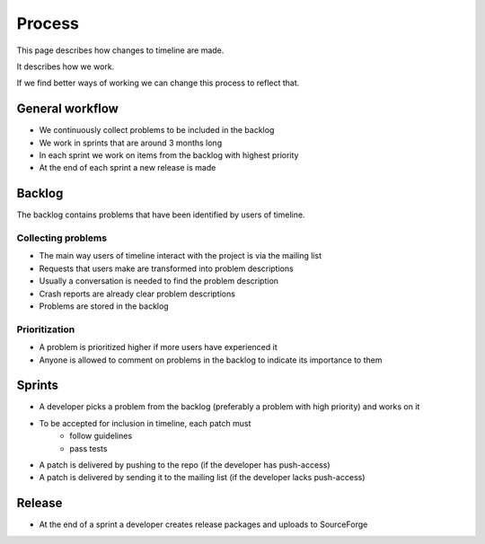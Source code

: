Process
=======

This page describes how changes to timeline are made.

It describes how we work.

If we find better ways of working we can change this process to reflect that.

General workflow
----------------

* We continuously collect problems to be included in the backlog
* We work in sprints that are around 3 months long
* In each sprint we work on items from the backlog with highest priority
* At the end of each sprint a new release is made

Backlog
-------

The backlog contains problems that have been identified by users of timeline.

Collecting problems
~~~~~~~~~~~~~~~~~~~

* The main way users of timeline interact with the project is via the mailing list
* Requests that users make are transformed into problem descriptions
* Usually a conversation is needed to find the problem description
* Crash reports are already clear problem descriptions
* Problems are stored in the backlog

Prioritization
~~~~~~~~~~~~~~

* A problem is prioritized higher if more users have experienced it
* Anyone is allowed to comment on problems in the backlog to indicate its
  importance to them

Sprints
-------

* A developer picks a problem from the backlog (preferably a problem with high
  priority) and works on it
* To be accepted for inclusion in timeline, each patch must
    * follow guidelines
    * pass tests
* A patch is delivered by pushing to the repo (if the developer has
  push-access)
* A patch is delivered by sending it to the mailing list (if the developer
  lacks push-access)

Release
-------

* At the end of a sprint a developer creates release packages and uploads to
  SourceForge
